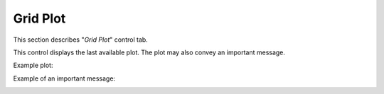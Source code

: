 *********
Grid Plot
*********

This section describes "`Grid Plot`" control tab.

This control displays the last available plot.
The plot may also convey an important message.

Example plot:

.. image:: ggGridPlot.png

Example of an important message:

.. image:: ggGridError.png
